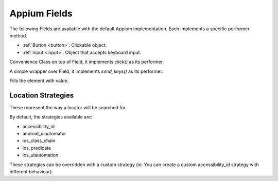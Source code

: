 Appium Fields
~~~~~~~~~~~~~~~

The following Fields are available with the default Appium implementation.
Each implements a specific performer method.

- :ref:`Button <button>`: Clickable object.
- :ref:`Input <input>`: Object that accepts keyboard input.


.. _button:
.. class:: stere.fields.Button()

  Convenience Class on top of Field, it implements `click()` as its performer.

  .. automethod:: stere.fields.Button.click()


.. _input:
.. class:: stere.fields.Input()

  A simple wrapper over Field, it implements `send_keys()` as its performer.

  .. automethod:: stere.fields.Input.send_keys()

  Fills the element with value.


Location Strategies
-------------------
.. _location_strategies:

These represent the way a locator will be searched for.

By default, the strategies available are:

- accessibility_id
- android_uiautomator
- ios_class_chain
- ios_predicate
- ios_uiautomation

These strategies can be overridden with a custom strategy (ie: You can create a custom accessibility_id strategy with different behaviour).
